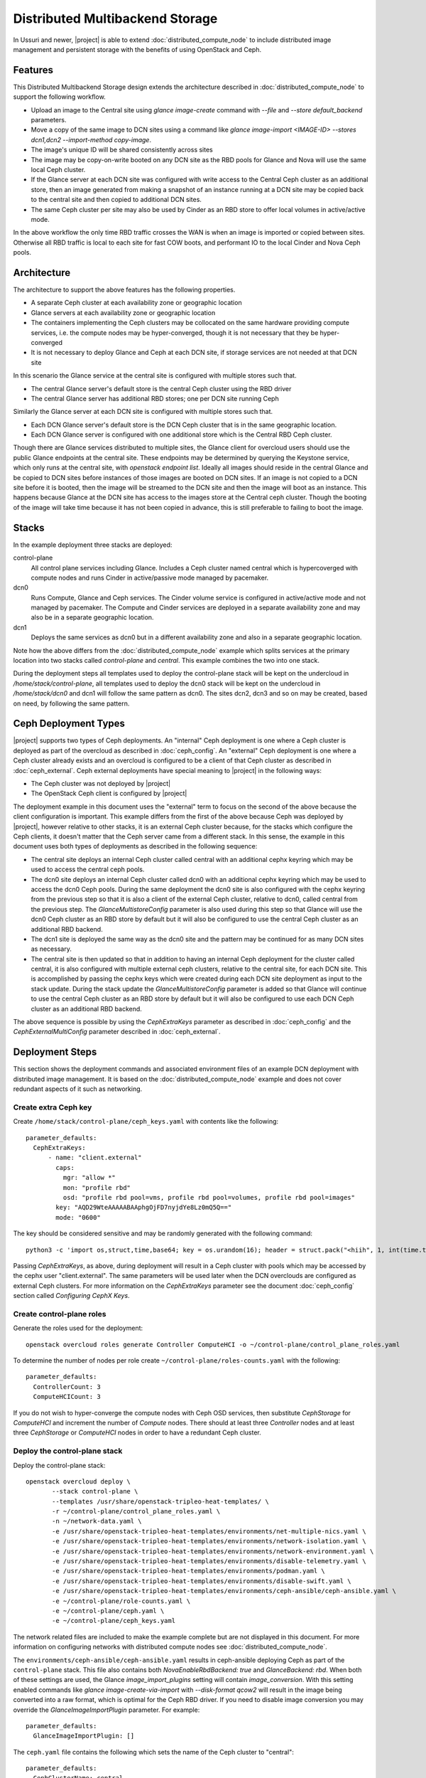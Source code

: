 Distributed Multibackend Storage
================================

In Ussuri and newer, |project| is able to extend
:doc:`distributed_compute_node` to include distributed image
management and persistent storage with the benefits of using
OpenStack and Ceph.

Features
--------

This Distributed Multibackend Storage design extends the architecture
described in :doc:`distributed_compute_node` to support the following
workflow.

- Upload an image to the Central site using `glance image-create`
  command with `--file` and `--store default_backend` parameters.
- Move a copy of the same image to DCN sites using a command like
  `glance image-import <IMAGE-ID> --stores dcn1,dcn2 --import-method
  copy-image`.
- The image's unique ID will be shared consistently across sites
- The image may be copy-on-write booted on any DCN site as the RBD
  pools for Glance and Nova will use the same local Ceph cluster.
- If the Glance server at each DCN site was configured with write
  access to the Central Ceph cluster as an additional store, then an
  image generated from making a snapshot of an instance running at a
  DCN site may be copied back to the central site and then copied to
  additional DCN sites.
- The same Ceph cluster per site may also be used by Cinder as an RBD
  store to offer local volumes in active/active mode.

In the above workflow the only time RBD traffic crosses the WAN is
when an image is imported or copied between sites. Otherwise all RBD
traffic is local to each site for fast COW boots, and performant IO
to the local Cinder and Nova Ceph pools.

Architecture
------------

The architecture to support the above features has the following
properties.

- A separate Ceph cluster at each availability zone or geographic
  location
- Glance servers at each availability zone or geographic location
- The containers implementing the Ceph clusters may be collocated on
  the same hardware providing compute services, i.e. the compute nodes
  may be hyper-converged, though it is not necessary that they be
  hyper-converged
- It is not necessary to deploy Glance and Ceph at each DCN site, if
  storage services are not needed at that DCN site

In this scenario the Glance service at the central site is configured
with multiple stores such that.

- The central Glance server's default store is the central Ceph
  cluster using the RBD driver
- The central Glance server has additional RBD stores; one per DCN
  site running Ceph

Similarly the Glance server at each DCN site is configured with
multiple stores such that.

- Each DCN Glance server's default store is the DCN Ceph
  cluster that is in the same geographic location.
- Each DCN Glance server is configured with one additional store which
  is the Central RBD Ceph cluster.

Though there are Glance services distributed to multiple sites, the
Glance client for overcloud users should use the public Glance
endpoints at the central site. These endpoints may be determined by
querying the Keystone service, which only runs at the central site,
with `openstack endpoint list`. Ideally all images should reside in
the central Glance and be copied to DCN sites before instances of
those images are booted on DCN sites. If an image is not copied to a
DCN site before it is booted, then the image will be streamed to the
DCN site and then the image will boot as an instance. This happens
because Glance at the DCN site has access to the images store at the
Central ceph cluster. Though the booting of the image will take time
because it has not been copied in advance, this is still preferable
to failing to boot the image.

Stacks
------

In the example deployment three stacks are deployed:

control-plane
   All control plane services including Glance. Includes a Ceph
   cluster named central which is hypercoverged with compute nodes and
   runs Cinder in active/passive mode managed by pacemaker.
dcn0
   Runs Compute, Glance and Ceph services. The Cinder volume service
   is configured in active/active mode and not managed by pacemaker.
   The Compute and Cinder services are deployed in a separate
   availability zone and may also be in a separate geographic
   location.
dcn1
   Deploys the same services as dcn0 but in a different availability
   zone and also in a separate geographic location.

Note how the above differs from the :doc:`distributed_compute_node`
example which splits services at the primary location into two stacks
called `control-plane` and `central`. This example combines the two
into one stack.

During the deployment steps all templates used to deploy the
control-plane stack will be kept on the undercloud in
`/home/stack/control-plane`, all templates used to deploy the dcn0
stack will be kept on the undercloud in `/home/stack/dcn0` and dcn1
will follow the same pattern as dcn0. The sites dcn2, dcn3 and so on
may be created, based on need, by following the same pattern.

Ceph Deployment Types
---------------------

|project| supports two types of Ceph deployments. An "internal" Ceph
deployment is one where a Ceph cluster is deployed as part of the
overcloud as described in :doc:`ceph_config`. An "external" Ceph
deployment is one where a Ceph cluster already exists and an overcloud
is configured to be a client of that Ceph cluster as described in
:doc:`ceph_external`. Ceph external deployments have special meaning
to |project| in the following ways:

- The Ceph cluster was not deployed by |project|
- The OpenStack Ceph client is configured by |project|

The deployment example in this document uses the "external" term to
focus on the second of the above because the client configuration is
important. This example differs from the first of the above because
Ceph was deployed by |project|, however relative to other stacks, it
is an external Ceph cluster because, for the stacks which configure
the Ceph clients, it doesn't matter that the Ceph server came from a
different stack. In this sense, the example in this document uses both
types of deployments as described in the following sequence:

- The central site deploys an internal Ceph cluster called central
  with an additional cephx keyring which may be used to access the
  central ceph pools.
- The dcn0 site deploys an internal Ceph cluster called dcn0 with an
  additional cephx keyring which may be used to access the dcn0 Ceph
  pools. During the same deployment the dcn0 site is also configured
  with the cephx keyring from the previous step so that it is also a
  client of the external Ceph cluster, relative to dcn0, called
  central from the previous step. The `GlanceMultistoreConfig`
  parameter is also used during this step so that Glance will use the
  dcn0 Ceph cluster as an RBD store by default but it will also be
  configured to use the central Ceph cluster as an additional RBD
  backend.
- The dcn1 site is deployed the same way as the dcn0 site and the
  pattern may be continued for as many DCN sites as necessary.
- The central site is then updated so that in addition to having an
  internal Ceph deployment for the cluster called central, it is also
  configured with multiple external ceph clusters, relative to the
  central site, for each DCN site. This is accomplished by passing
  the cephx keys which were created during each DCN site deployment
  as input to the stack update. During the stack update the
  `GlanceMultistoreConfig` parameter is added so that Glance will
  continue to use the central Ceph cluster as an RBD store by
  default but it will also be configured to use each DCN Ceph cluster
  as an additional RBD backend.

The above sequence is possible by using the `CephExtraKeys` parameter
as described in :doc:`ceph_config` and the `CephExternalMultiConfig`
parameter described in :doc:`ceph_external`.

Deployment Steps
----------------

This section shows the deployment commands and associated environment
files of an example DCN deployment with distributed image
management. It is based on the :doc:`distributed_compute_node`
example and does not cover redundant aspects of it such as networking.

Create extra Ceph key
^^^^^^^^^^^^^^^^^^^^^

Create ``/home/stack/control-plane/ceph_keys.yaml`` with contents like
the following::

  parameter_defaults:
    CephExtraKeys:
        - name: "client.external"
          caps:
            mgr: "allow *"
            mon: "profile rbd"
            osd: "profile rbd pool=vms, profile rbd pool=volumes, profile rbd pool=images"
          key: "AQD29WteAAAAABAAphgOjFD7nyjdYe8Lz0mQ5Q=="
          mode: "0600"

The key should be considered sensitive and may be randomly generated
with the following command::

  python3 -c 'import os,struct,time,base64; key = os.urandom(16); header = struct.pack("<hiih", 1, int(time.time()), 0, len(key)) ; print(base64.b64encode(header + key).decode())'

Passing `CephExtraKeys`, as above, during deployment will result in a
Ceph cluster with pools which may be accessed by the cephx user
"client.external". The same parameters will be used later when the
DCN overclouds are configured as external Ceph clusters. For more
information on the `CephExtraKeys` parameter see the document
:doc:`ceph_config` section called `Configuring CephX Keys`.

Create control-plane roles
^^^^^^^^^^^^^^^^^^^^^^^^^^

Generate the roles used for the deployment::

  openstack overcloud roles generate Controller ComputeHCI -o ~/control-plane/control_plane_roles.yaml

To determine the number of nodes per role create
``~/control-plane/roles-counts.yaml`` with the following::

  parameter_defaults:
    ControllerCount: 3
    ComputeHCICount: 3

If you do not wish to hyper-converge the compute nodes with Ceph OSD
services, then substitute `CephStorage` for `ComputeHCI` and increment
the number of `Compute` nodes. There should at least three
`Controller` nodes and at least three `CephStorage` or `ComputeHCI`
nodes in order to have a redundant Ceph cluster.

Deploy the control-plane stack
^^^^^^^^^^^^^^^^^^^^^^^^^^^^^^

Deploy the control-plane stack::

  openstack overcloud deploy \
         --stack control-plane \
         --templates /usr/share/openstack-tripleo-heat-templates/ \
         -r ~/control-plane/control_plane_roles.yaml \
         -n ~/network-data.yaml \
         -e /usr/share/openstack-tripleo-heat-templates/environments/net-multiple-nics.yaml \
         -e /usr/share/openstack-tripleo-heat-templates/environments/network-isolation.yaml \
         -e /usr/share/openstack-tripleo-heat-templates/environments/network-environment.yaml \
         -e /usr/share/openstack-tripleo-heat-templates/environments/disable-telemetry.yaml \
         -e /usr/share/openstack-tripleo-heat-templates/environments/podman.yaml \
         -e /usr/share/openstack-tripleo-heat-templates/environments/disable-swift.yaml \
         -e /usr/share/openstack-tripleo-heat-templates/environments/ceph-ansible/ceph-ansible.yaml \
         -e ~/control-plane/role-counts.yaml \
         -e ~/control-plane/ceph.yaml \
         -e ~/control-plane/ceph_keys.yaml

The network related files are included to make the example complete
but are not displayed in this document. For more information on
configuring networks with distributed compute nodes see
:doc:`distributed_compute_node`.

The ``environments/ceph-ansible/ceph-ansible.yaml`` results in
ceph-ansible deploying Ceph as part of the ``control-plane`` stack.
This file also contains both `NovaEnableRbdBackend: true` and
`GlanceBackend: rbd`. When both of these settings are used, the Glance
`image_import_plugins` setting will contain `image_conversion`. With
this setting enabled commands like `glance image-create-via-import`
with `--disk-format qcow2` will result in the image being converted
into a raw format, which is optimal for the Ceph RBD driver. If
you need to disable image conversion you may override the
`GlanceImageImportPlugin` parameter. For example::

   parameter_defaults:
     GlanceImageImportPlugin: []

The ``ceph.yaml`` file contains the following which sets the name of
the Ceph cluster to "central"::

  parameter_defaults:
    CephClusterName: central

The ``ceph.yaml`` file should also contain additional parameters like
`CephAnsibleDisksConfig`, `CephPoolDefaultSize`,
`CephPoolDefaultPgNum` to configure the Ceph cluster relative to the
available hardware as described in :doc:`ceph_config`.

The ``environments/disable-swift.yaml`` file was passed to disable
Swift simply because an object storage system is not needed for this
example. However, if an object storage system is desired at the
Central site, substitute ``environments/ceph-ansible/ceph-rgw.yaml``
in its place to configure Ceph RGW.

The ``environments/cinder-backup.yaml`` file is not used in this
deployment. It's possible to enable the Cinder-backup service by using
this file but it will only write to the backups pool of the central
Ceph cluster.

The ``~/control-plane/ceph_keys.yaml`` and
``~/control-plane/role-counts.yaml`` files were created in the
previous sections.

Extract overcloud control-plane and Ceph configuration
^^^^^^^^^^^^^^^^^^^^^^^^^^^^^^^^^^^^^^^^^^^^^^^^^^^^^^

Use the `openstack overcloud export` command to create
``~/control-plane-export.yaml`` as described in
:doc:`distributed_compute_node`::

  openstack overcloud export \
          --config-download-dir /var/lib/mistral/control-plane/ \
          --stack control-plane \
          --output-file ~/control-plane-export.yaml

In the above example `--config-download-dir` may be at a different
location if you deployed with a manual config-download as described in
:doc:`../deployment/ansible_config_download`.

Create ``~/central_ceph_external.yaml`` with content like the following::

  parameter_defaults:
    CephExternalMultiConfig:
      - cluster: "central"
        fsid: "3161a3b4-e5ff-42a0-9f53-860403b29a33"
        external_cluster_mon_ips: "172.16.11.84, 172.16.11.87, 172.16.11.92"
        keys:
          - name: "client.external"
            caps:
              mgr: "allow *"
              mon: "profile rbd"
              osd: "profile rbd pool=vms, profile rbd pool=volumes, profile rbd pool=images"
            key: "AQD29WteAAAAABAAphgOjFD7nyjdYe8Lz0mQ5Q=="
            mode: "0600"
        dashboard_enabled: false
        ceph_conf_overrides:
          client:
            keyring: /etc/ceph/central.client.external.keyring

The `CephExternalMultiConfig` section of the above is used to
configure any DCN node as a Ceph client of the central Ceph
cluster. All of the values, except `external_cluster_mon_ips`, for
this section may be obtained from the directory specified by
`--config-download-dir` when the `openstack overcloud export` command
was run. Based on the example provided in this document, the relevant
file with the desired values is
``/var/lib/mistral/control-plane/ceph-ansible/group_vars/all.yml``.

For example, the `fsid` and `cluster` (name) may be found like this::

  cd /var/lib/mistral/control-plane/ceph-ansible/group_vars/
  grep fsid: all.yml
  grep name: all.yml

The `keys` section should contain the same list item that was passed
to the `CephExtraKeys` parameter in the first step of this procedure.
The key value may also be obtained by looking at the key used by the
`client.external` name in the `openstack_keys` list found in
``all.yml``. For example, ``all.yml`` should contain something which
looks like the following and the second item in the list should be
used to get the value because it has `name` set to `client.external`::

  openstack_keys:
  -   caps:
        mgr: allow *
        mon: profile rbd
        osd: profile rbd pool=vms, profile rbd pool=volumes, profile rbd pool=images
      key: AQDIl2teAAAAABAAtFuRHdcS8v3+kk9Y6RzehA==
      mode: '0600'
      name: client.openstack
  -   caps:
        mgr: allow *
        mon: profile rbd
        osd: profile rbd pool=vms, profile rbd pool=volumes, profile rbd pool=images
      key: AQD29WteAAAAABAAphgOjFD7nyjdYe8Lz0mQ5Q==
      mode: '0600'
      name: client.external

To determine the value for `external_cluster_mon_ips` to provide
within the `CephExternalMultiConfig` parameter, use the inventory
generated by config-download and select the storage IP or storage
hostname of every node which runs the `CephMons` service. Based on the
example provided in this document, the relevant inventory file is
``/var/lib/mistral/control-plane/inventory.yaml``. For example the
nodes in the `Controller` role run the `CephMon` service by default
on IPs in the storage network so the IPs will be in a section which
looks like this::

  Controller:
    hosts:
      control-plane-controller-0:
        ansible_host: 192.168.24.16
        ...
        storage_hostname: control-plane-controller-0.storage.localdomain
        storage_ip: 172.16.11.84
        ...
      control-plane-controller-1:
        ansible_host: 192.168.24.22
        ...
        storage_hostname: control-plane-controller-1.storage.localdomain
        storage_ip: 172.16.11.87
        ...

The `storage_ip` from each host should be combined in a comma delimited
list. In this example the parameter is set to
`external_cluster_mon_ips: "172.16.11.84, 172.16.11.87,
172.16.11.92"`. If necessary, the inventory may be regenerated by
running the `tripleo-ansible-inventory` command as described in
:doc:`../deployment/ansible_config_download`.

The `ceph_conf_overrides` section should look like the following::

        ceph_conf_overrides:
          client:
            keyring: /etc/ceph/central.client.external.keyring

The above will result in the following lines in
``/etc/ceph/central.conf`` on all DCN nodes which interact with
the central Ceph cluster::

  [client]
  keyring = /etc/ceph/central.client.external.keyring

The name of the external Ceph cluster, relative to the DCN nodes,
is `central` so the relevant Ceph configuration file is called
``/etc/ceph/central.conf``. Optionally, the path to the key may be
confirmed by looking directly on any node running the `CephMon`
service on the control-plane stack if desired. If the conventions in
this document are followed, then it should remain consistent. This
directive is necessary so that the Glance service on all DCN nodes,
which will be deployed in the next section, knows which keyring to use
when connecting to the central Ceph cluster.

It is necessary to always pass `dashboard_enabled: false` when using
`CephExternalMultiConfig` as the Ceph dashboard cannot be deployed
when configuring an overcloud as a client of an external Ceph cluster.

For more information on the `CephExternalMultiConfig` parameter see
:doc:`ceph_external`.

Create extra Ceph key for dcn0
^^^^^^^^^^^^^^^^^^^^^^^^^^^^^^

Create ``~/dcn0/ceph_keys.yaml`` with content like the following::

  parameter_defaults:
    CephExtraKeys:
      - name: "client.external"
        caps:
          mgr: "allow *"
          mon: "profile rbd"
          osd: "profile rbd pool=vms, profile rbd pool=volumes, profile rbd pool=images"
        key: "AQBO/mteAAAAABAAc4mVMTpq7OFtrPlRFqN+FQ=="
        mode: "0600"

The `CephExtraKeys` section of the above should follow the same
pattern as the first step of this procedure. It should use a
new key, which should be considered sensitive and can be randomly
generated with the same Python command from the first step. This same
key will be used later when Glance on the central site needs to
connect to dcn0 "images".

Override Glance defaults for dcn0
^^^^^^^^^^^^^^^^^^^^^^^^^^^^^^^^^

Create ``~/dcn0/glance.yaml`` with content like the following::

  parameter_defaults:
    GlanceShowMultipleLocations: true
    GlanceEnabledImportMethods: web-download,copy-image
    GlanceBackend: rbd
    GlanceStoreDescription: 'dcn0 rbd glance store'
    GlanceMultistoreConfig:
      central:
        GlanceBackend: rbd
        GlanceStoreDescription: 'central rbd glance store'
        CephClientUserName: 'external'
        CephClusterName: central

The `GlanceEnabledImportMethods` parameter is used to override the
default of 'web-download' to also include 'copy-image', which is
necessary to support the workflow described earlier.

By default Glance on the dcn0 node will use the RBD store of the
dcn0 Ceph cluster. The `GlanceMultistoreConfig` parameter is then used
to add an additional store of type RBD called `central` which uses
the Ceph cluster deployed by the control-plane stack so the
`CephClusterName` is set to "central". The `CephClientUserName` is set
to "external" because the additional key which was passed with
`CephExtraKeys` to the control-plane stack had a name of
"client.external".

Create DCN roles for dcn0
^^^^^^^^^^^^^^^^^^^^^^^^^

Generate the roles used for the deployment::

  openstack overcloud roles generate DistributedComputeHCI DistributedComputeHCIScaleOut -o ~/dcn0/dcn_roles.yaml

The `DistributedComputeHCI` role includes the default compute
services, the cinder volume service, and also includes the Ceph Mon,
Mgr, and OSD services for deploying a Ceph cluster at the distributed
site. Using this role, both the compute services and Ceph services are
deployed on the same nodes, enabling a hyper-converged infrastructure
for persistent storage at the distributed site. When Ceph is used,
there must be a minimum of three `DistributedComputeHCI` nodes. This
role also includes a Glance server, provided by the `GlanceApiEdge`
service with in the `DistributedComputeHCI` role. The Nova compute
service of each node in the `DistributedComputeHCI` role is configured
by default to use its local Glance server.

`DistributedComputeHCIScaleOut` role is like the `DistributedComputeHCI`
role but does not run the Ceph Mon and Mgr service. It offers the Ceph
OSD service however, so it may be used to scale up storage and compute
services at each DCN site after the minimum of three
`DistributedComputeHCI` nodes have been deployed. There is no
`GlanceApiEdge` service in the `DistributedComputeHCIScaleOut` role but
in its place the Nova compute service of the role is configured by
default to connect to a local `HaProxyEdge` service which in turn
proxies image requests to the Glance servers running on the
`DistributedComputeHCI` roles.

To determine the number of each nodes create ``~/dcn0/roles-counts.yaml``
with the following::

  parameter_defaults:
    ControllerCount: 0
    ComputeCount: 0
    DistributedComputeHCICount: 3
    DistributedComputeHCIScaleOutCount: 1

If you do not wish to hyper-converge the compute nodes with Ceph OSD
services, then substitute `DistributedCompute` for
`DistributedComputeHCI`, `DistributedComputeScaleOut` for
`DistributedComputeHCIScaleOut`, and add `CephStorage` nodes. The
`DistributedCompute` role contains the `GlanceApiEdge` service so that
the Compute service uses its the local Glance and local Ceph server at
the dcn0 site. The `DistributedComputeScaleOut` contains the
`HAproxyEdge` service so that any compute instances booting on the
`DistributedComputeScaleOut` node proxy their request for images to the
Glance services running on the `DistributedCompute` nodes. It is only
necessary to deploy the `ScaleOut` roles if more than three
`DistributedComputeHCI` or `DistributedCompute` nodes are necessary.
Unlike the `DistributedComputeHCI` role, there is no minimum number of
`DistributedCompute` required.

Deploy the dcn0 stack
^^^^^^^^^^^^^^^^^^^^^

Deploy the dcn0 stack::

    openstack overcloud deploy \
         --stack dcn0 \
         --templates /usr/share/openstack-tripleo-heat-templates/ \
         -r ~/dcn0/dcn_roles.yaml \
         -n ~/network-data.yaml \
         -e /usr/share/openstack-tripleo-heat-templates/environments/net-multiple-nics.yaml \
         -e /usr/share/openstack-tripleo-heat-templates/environments/network-isolation.yaml \
         -e /usr/share/openstack-tripleo-heat-templates/environments/network-environment.yaml \
         -e /usr/share/openstack-tripleo-heat-templates/environments/disable-telemetry.yaml \
         -e /usr/share/openstack-tripleo-heat-templates/environments/podman.yaml \
         -e /usr/share/openstack-tripleo-heat-templates/environments/ceph-ansible/ceph-ansible.yaml \
         -e /usr/share/openstack-tripleo-heat-templates/environments/dcn-hci.yaml \
         -e ~/control-plane-export.yaml \
         -e ~/central_ceph_external.yaml \
         -e ~/dcn0/dcn_ceph_keys.yaml \
         -e ~/dcn0/role-counts.yaml \
         -e ~/dcn0/ceph.yaml \
         -e ~/dcn0/az.yaml \
         -e ~/dcn0/glance.yaml

The network related files are included to make the example complete
but are not displayed in this document. For more information on
configuring networks with distributed compute nodes see
:doc:`distributed_compute_node`.

The ``environments/cinder-volume-active-active.yaml`` file is NOT used
to configure Cinder active/active on the DCN site because
``environments/dcn-hci.yaml`` contains the same parameters. The
``environments/dcn-hci.yaml`` file is also used to configure the
`GlanceApiEdge` and `HAproxyEdge` edge services. If you are not using
hyper-converged Ceph, then use ``environments/dcn.yaml`` instead.
Both ``environments/dcn-hci.yaml`` and ``environments/dcn.yaml`` use
`NovaCrossAZAttach: False` to override the Nova configuration `[cinder]`
`cross_az_attach` setting from its default of `true`. This setting
should be `false` for all nodes in the dcn0 stack so that volumes
attached to an instance must be in the same availability zone in
Cinder as the instance availability zone in Nova. This is useful when
booting an instance from a volume on DCN nodes because Nova will
attempt to create a volume using the same availability zone as what is
assigned to the instance.

The ``~/dcn0/ceph.yaml`` file contains the following which sets the
name of the ceph cluster to "dcn0"::

  parameter_defaults:
    CephClusterName: dcn0

The ``~/dcn0/ceph.yaml`` file should also contain additional
parameters like `CephAnsibleDisksConfig`, `CephPoolDefaultSize`,
`CephPoolDefaultPgNum` to configure the Ceph cluster relative to
the available hardware as described in :doc:`ceph_config`.

The ``~/dcn0/az.yaml`` file contains the following::

  parameter_defaults:
    ManageNetworks: false
    NovaComputeAvailabilityZone: dcn0
    CinderStorageAvailabilityZone: dcn0
    CinderVolumeCluster: dcn0

`CinderVolumeCluster` is the name of the Cinder active/active cluster
which is deployed per DCN site. The above setting overrides the
default of "dcn" to "dcn0" found in `environments/dcn-hci.yaml`. See
:doc:`distributed_compute_node` for details on the other parameters
above.

The ``~/control-plane-export.yaml``, ``~/dcn0/dcn_ceph_keys.yaml``,
``~/dcn0/glance.yaml``, and ``role-counts.yaml`` files were created in
the previous steps. The ``~/central_ceph_external.yaml`` file should
also have been created in a previous step. Deployment with this file
is only necessary if images on DCN sites will be pushed back to the
central site so that they may then be shared with other DCN sites.
This may be useful for sharing snapshots between sites.

Deploy additional DCN sites
^^^^^^^^^^^^^^^^^^^^^^^^^^^

All of the previous sections which were done for dcn0 may be repeated
verbatim except with "dcn1" substituted for "dcn0" and a new cephx key
should be generated for each DCN site as described under `Create extra
Ceph key`. Other than that, the same process may be continued to
deploy as many DCN sites as needed. Once all of the desired DCN sites
have been deployed proceed to the next section. The
``~/control-plane-export.yaml`` and ``~/central_ceph_external.yaml``
which were created earlier may be reused for each DCN deployment and
do not need to be recreated. The roles in the previous section were
created specifically for dcn0 to allow for variations between DCN
sites.

Update central site to use additional Ceph clusters as Glance stores
^^^^^^^^^^^^^^^^^^^^^^^^^^^^^^^^^^^^^^^^^^^^^^^^^^^^^^^^^^^^^^^^^^^^

Once all of the desired DCN sites are deployed the central site needs
to be updated so that the central Glance service may push images to
the DCN sites.

In this example only one additional DCN site, dcn1, has been deployed
as indicated by the list of undercloud Heat stacks::

  $ openstack stack list -c "Stack Name" -c "Stack Status"
  +---------------+-----------------+
  | Stack Name    | Stack Status    |
  +---------------+-----------------+
  | dcn1          | CREATE_COMPLETE |
  | dcn0          | CREATE_COMPLETE |
  | control-plane | CREATE_COMPLETE |
  +---------------+-----------------+
  $

Create ``~/control-plane/glance_update.yaml`` with content like the
following::

  parameter_defaults:
    GlanceShowMultipleLocations: true
    GlanceEnabledImportMethods: web-download,copy-image
    GlanceBackend: rbd
    GlanceStoreDescription: 'central rbd glance store'
    CephClusterName: central
    GlanceMultistoreConfig:
      dcn0:
        GlanceBackend: rbd
        GlanceStoreDescription: 'dcn0 rbd glance store'
        CephClientUserName: 'external'
        CephClusterName: dcn0
      dcn1:
        GlanceBackend: rbd
        GlanceStoreDescription: 'dcn1 rbd glance store'
        CephClientUserName: 'external'
        CephClusterName: dcn1

The above will configure the Glance service running on the Controllers
to use two additional stores called "dcn0" and "dcn1".

Create ``~/control-plane/dcn_ceph_external.yaml`` with content like the
following::

  parameter_defaults:
    CephExternalMultiConfig:
      - cluster: "dcn0"
        fsid: "539e2b96-316e-4c23-b7df-035a3037ddd1"
        external_cluster_mon_ips: "172.16.11.61, 172.16.11.64, 172.16.11.66"
        keys:
          - name: "client.external"
            caps:
              mgr: "allow *"
              mon: "profile rbd"
              osd: "profile rbd pool=vms, profile rbd pool=volumes, profile rbd pool=images"
            key: "AQBO/mteAAAAABAAc4mVMTpq7OFtrPlRFqN+FQ=="
            mode: "0600"
        dashboard_enabled: false
        ceph_conf_overrides:
          client:
            keyring: /etc/ceph/dcn0.client.external.keyring
      - cluster: "dcn1"
        fsid: "7504a91e-5a0f-4408-bb55-33c3ee2c67e9"
        external_cluster_mon_ips: "172.16.11.182, 172.16.11.185, 172.16.11.187"
        keys:
          - name: "client.external"
            caps:
              mgr: "allow *"
              mon: "profile rbd"
              osd: "profile rbd pool=vms, profile rbd pool=volumes, profile rbd pool=images"
            key: "AQACCGxeAAAAABAAHocX/cnygrVnLBrKiZHJfw=="
            mode: "0600"
        dashboard_enabled: false
        ceph_conf_overrides:
          client:
            keyring: /etc/ceph/dcn1.client.external.keyring

The `CephExternalMultiConfig` section of the above is used to
configure the Glance service at the central site as a Ceph client of
all of the Ceph clusters of the DCN sites; that is "dcn0" and "dcn1"
in this example. This will be possible because the central nodes will
have the following files created:

- /etc/ceph/dcn0.conf
- /etc/ceph/dcn0.client.external.keyring
- /etc/ceph/dcn1.conf
- /etc/ceph/dcn1.client.external.keyring

All of the values under `CephExternalMultiConfig`, except
`external_cluster_mon_ips`, for this section may be obtained from the
config-download directory as described in
:doc:`../deployment/ansible_config_download`. Based on the examples in
this document the relevant files with the desired values are
``/var/lib/mistral/dcn0/ceph-ansible/group_vars/all.yml`` and
``/var/lib/mistral/dcn1/ceph-ansible/group_vars/all.yml``.

For example, the `fsid` and `cluster` (name) for dcn0 may be found
like this::

  cd /var/lib/mistral/dcn0/ceph-ansible/group_vars/
  grep fsid: all.yml
  grep name: all.yml

The `keys` section for dcn0 should contain the same list item that was
passed to the `CephExtraKeys` parameter in an earlier step of this
procedure. The key value may also be obtained by looking at the key
used by the `client.external` name in the `openstack_keys` list found in
``all.yml``. For example, ``all.yml`` should contain something which
looks like the following and the second item in the list should be
used to get the value because it has `name` set to `client.external`::

  openstack_keys:
  -   caps:
          mgr: allow *
          mon: profile rbd
          osd: profile rbd pool=vms, profile rbd pool=volumes, profile rbd pool=images
      key: AQB7/mteAAAAABAAZzufVwFpSN4Hg2TCsR5AfA==
      mode: '0600'
      name: client.openstack
  -   caps:
          mgr: allow *
          mon: profile rbd
          osd: profile rbd pool=vms, profile rbd pool=volumes, profile rbd pool=images
      key: AQBO/mteAAAAABAAc4mVMTpq7OFtrPlRFqN+FQ==
      mode: '0600'
      name: client.external

To determine the value for `external_cluster_mon_ips` to provide
within the `CephExternalMultiConfig` parameter for dcn0, use the
inventory generated by config-download and select the storage IP or
storage hostname of every node which runs the `CephMons` service.
Based on the example provided in this document, the relevant inventory
file is ``/var/lib/mistral/dcn0/inventory.yaml``. For example
the nodes in the `DistributedComputeHCI` role run the `CephMon`
service by default on IPs in the storage network so the IPs will be in
a section which looks like this::

  DistributedComputeHCI:
    hosts:
      dcn0-distributedcomputehci-0:
        ansible_host: 192.168.24.20
        ...
        storage_hostname: dcn0-distributedcomputehci-0.storage.localdomain
        storage_ip: 172.16.11.61
        ...
      dcn0-distributedcomputehci-1:
        ansible_host: 192.168.24.25
        ...
        storage_hostname: dcn0-distributedcomputehci-1.storage.localdomain
        storage_ip: 172.16.11.64
        ...

The `storage_ip` from each host should be combined in a comma delimited
list. In this example the parameter is set to
`external_cluster_mon_ips: "172.16.11.61, 172.16.11.64, 172.16.11.66"`.
If necessary, the inventory may be regenerated by running the
`tripleo-ansible-inventory` command as described in
:doc:`../deployment/ansible_config_download`.

The `ceph_conf_overrides` section should look like the following::

        ceph_conf_overrides:
          client:
            keyring: /etc/ceph/dcn0.client.external.keyring

The above will result in the following lines in
``/etc/ceph/dcn0.conf`` on the central nodes which interact with
the dcn0 Ceph cluster::

  [client]
  keyring = /etc/ceph/dcn0.client.external.keyring

The name of the external Ceph cluster, relative to the central node,
is `dcn0` so the relevant Ceph configuration file is called
``/etc/ceph/dcn0.conf``. Optionally, the path to the key may be
confirmed by looking directly on any node running the `CephMon`
service on the dcn0 stack if desired. If the conventions in this
document are followed, then it should remain consistent. This
directive is necessary so that the Glance service on central site
knows which keyring to use when connecting to the central Ceph
cluster.

It is necessary to always pass `dashboard_enabled: false` when using
`CephExternalMultiConfig` as the Ceph dashboard cannot be deployed
when configuring an overcloud as a client of an external Ceph cluster.

The second item in the `CephExternalMultiConfig` list which starts
with `cluster: "dcn1"` may have its values determined exactly as they
were determined for `cluster: "dcn0"`, except the relevant data should
come from ``/var/lib/mistral/dcn1/ceph-ansible/group_vars/all.yml``
and ``/var/lib/mistral/dcn1/inventory.yaml``. The same pattern may be
continued for additional DCN sites which the central site wishes to
use as an additional Glance store.

For more information on the `CephExternalMultiConfig` parameter see
:doc:`ceph_external`.

The number of lines in the ``~/control-plane/glance_update.yaml`` and
``~/control-plane/glance_update.yaml`` files will be proportional to
the number of DCN sites deployed.

Run the same `openstack overcloud deploy --stack control-plane ...`
command which was run in the previous section but also include the
the ``~/control-plane/glance_update.yaml`` and
``~/control-plane/dcn_ceph_external.yaml`` files with a `-e`. When the
stack update is complete, proceed to the next section.

Confirm images may be copied between sites
------------------------------------------

Ensure you have Glance 3.0.0 or newer as provided by the
`python3-glanceclient` RPM:

.. code-block:: bash

  $ glance --version
  3.0.0

Authenticate to the control-plane using the RC file generated
by the stack from the first deployment which contains Keystone.
In this example the stack was called "control-plane" so the file
to source beofre running Glance commands will be called
"control-planerc".

Confirm the expected stores are available:

.. code-block:: bash

  $ glance stores-info
  +----------+----------------------------------------------------------------------------------+
  | Property | Value                                                                            |
  +----------+----------------------------------------------------------------------------------+
  | stores   | [{"default": "true", "id": "default_backend", "description": "central rbd glance |
  |          | store"}, {"id": "http", "read-only": "true"}, {"id": "dcn0", "description":      |
  |          | "dcn0 rbd glance store"}, {"id": "dcn1", "description": "dcn1 rbd glance         |
  |          | store"}]                                                                         |
  +----------+----------------------------------------------------------------------------------+

Assuming an image like `cirros-0.4.0-x86_64-disk.img` is in the
current directory, convert the image from QCOW2 format to RAW format
using a command like the following:

.. code-block:: bash

  qemu-img convert -f qcow2 -O raw cirros-0.4.0-x86_64-disk.img cirros-0.4.0-x86_64-disk.raw

Create an image in Glance default store at the central site as seen
in the following example:

.. code-block:: bash

  glance image-create \
  --disk-format raw --container-format bare \
  --name cirros --file cirros-0.4.0-x86_64-disk.raw \
  --store default_backend

Alternatively, if the image is not in the current directory but in
qcow2 format on a web server, then it may be imported and converted in
one command by running the following:

.. code-block:: bash

  glance --verbose image-create-via-import --disk-format qcow2 --container-format bare --name cirros --uri http://download.cirros-cloud.net/0.4.0/cirros-0.4.0-x86_64-disk.img --import-method web-download --stores default_backend

.. note:: The example above assumes that Glance image format
          conversion is enabled. Thus, even though `--disk-format` is
          set to `qcow2`, which is the format of the image file, Glance
          will convert and store the image in raw format after it's
          uploaded because the raw format is the optimal setting for
          Ceph RBD. The conversion may be confirmed by running
          `glance image-show <ID> | grep disk_format` after the image
          is uploaded.

Set an environment variable to the ID of the newly created image:

.. code-block:: bash

  ID=$(openstack image show cirros -c id -f value)

Copy the image from the default store to the dcn0 and dcn1 stores:

.. code-block:: bash

  glance image-import $ID --stores dcn0,dcn1 --import-method copy-image

Confirm a copy of the image is in each store by looking at the image properties:

.. code-block:: bash

  $ openstack image show $ID | grep properties
  | properties       | direct_url='rbd://d25504ce-459f-432d-b6fa-79854d786f2b/images/8083c7e7-32d8-4f7a-b1da-0ed7884f1076/snap', locations='[{u'url': u'rbd://d25504ce-459f-432d-b6fa-79854d786f2b/images/8083c7e7-32d8-4f7a-b1da-0ed7884f1076/snap', u'metadata': {u'store': u'default_backend'}}, {u'url': u'rbd://0c10d6b5-a455-4c4d-bd53-8f2b9357c3c7/images/8083c7e7-32d8-4f7a-b1da-0ed7884f1076/snap', u'metadata': {u'store': u'dcn0'}}, {u'url': u'rbd://8649d6c3-dcb3-4aae-8c19-8c2fe5a853ac/images/8083c7e7-32d8-4f7a-b1da-0ed7884f1076/snap', u'metadata': {u'store': u'dcn1'}}]', os_glance_failed_import='', os_glance_importing_to_stores='', os_hash_algo='sha512', os_hash_value='b795f047a1b10ba0b7c95b43b2a481a59289dc4cf2e49845e60b194a911819d3ada03767bbba4143b44c93fd7f66c96c5a621e28dff51d1196dae64974ce240e', os_hidden='False', stores='default_backend,dcn0,dcn1' |

The `stores` key, which is the last item in the properties map is set
to 'default_backend,dcn0,dcn1'.

On further inspection the `direct_url` key is set to::

  rbd://d25504ce-459f-432d-b6fa-79854d786f2b/images/8083c7e7-32d8-4f7a-b1da-0ed7884f1076/snap

Which contains 'd25504ce-459f-432d-b6fa-79854d786f2b', the FSID of the
central Ceph cluster, the name of the pool, 'images', followed by
'8083c7e7-32d8-4f7a-b1da-0ed7884f1076', the Glance image ID and name
of the Ceph object.

The properties map also contains `locations` which is set to similar
RBD paths for the dcn0 and dcn1 cluster with their respective FSIDs
and pool names. Note that the Glance image ID is consistent in all RBD
paths.

If the image were deleted with `glance image-delete`, then the image
would be removed from all three RBD stores to ensure consistency.
However, if the glanceclient is >3.1.0, then an image may be deleted
from a specific store only by using a syntax like `glance
stores-delete --store <store_id> <image_id>`.

Optionally, run the following on any Controller node from the
control-plane stack:

.. code-block:: bash

  sudo podman exec ceph-mon-$(hostname) rbd --cluster central -p images ls -l

Run the following on any DistributedComputeHCI node from the dcn0 stack:

.. code-block:: bash

  sudo podman exec ceph-mon-$(hostname) rbd --id external --keyring /etc/ceph/dcn0.client.external.keyring --conf /etc/ceph/dcn0.conf -p images ls -l

Run the following on any DistributedComputeHCI node from the dcn1 stack:

.. code-block:: bash

  sudo podman exec ceph-mon-$(hostname) rbd --id external --keyring /etc/ceph/dcn1.client.external.keyring --conf /etc/ceph/dcn1.conf -p images ls -l

The results in all cases should produce output like the following::

  NAME                                      SIZE   PARENT FMT PROT LOCK
  8083c7e7-32d8-4f7a-b1da-0ed7884f1076      44 MiB          2
  8083c7e7-32d8-4f7a-b1da-0ed7884f1076@snap 44 MiB          2 yes

When an ephemeral instance is COW booted from the image a similar
command in the vms pool should show the same parent image:

.. code-block:: bash

  $ sudo podman exec ceph-mon-$(hostname) rbd --id external --keyring /etc/ceph/dcn1.client.external.keyring --conf /etc/ceph/dcn1.conf -p vms ls -l
  NAME                                      SIZE  PARENT                                           FMT PROT LOCK
  2b431c77-93b8-4edf-88d9-1fd518d987c2_disk 1 GiB images/8083c7e7-32d8-4f7a-b1da-0ed7884f1076@snap   2      excl
  $


Confirm image-based volumes may be booted as DCN instances
----------------------------------------------------------

An instance with a persistent root volume may be created on a DCN
site by using the active/active Cinder service at the DCN site.
Assuming the Glance image created in the previous step is available,
identify the image ID and pass it to `openstack volume create` with
the `--image` option to create a volume based on that image.

.. code-block:: bash

  IMG_ID=$(openstack image show cirros -c id -f value)
  openstack volume create --size 8 --availability-zone dcn0 pet-volume-dcn0 --image $IMG_ID

Once the volume is created identify its volume ID and pass it to
`openstack server create` with the `--volume` option. This example
assumes a flavor, key, security group and network have already been
created.

.. code-block:: bash

  VOL_ID=$(openstack volume show -f value -c id pet-volume-dcn0)
  openstack server create --flavor tiny --key-name dcn0-key --network dcn0-network --security-group basic --availability-zone dcn0 --volume $VOL_ID pet-server-dcn0

It is also possible to issue one command to have Nova ask Cinder
to create the volume before it boots the instance by passing the
`--image` and `--boot-from-volume` options as in the shown in the
example below:

.. code-block:: bash

  openstack server create --flavor tiny --image $IMG_ID --key-name dcn0-key --network dcn0-network --security-group basic --availability-zone dcn0 --boot-from-volume 4 pet-server-dcn0

The above will only work if the Nova `cross_az_attach` setting
of the relevant compute node is set to `false`. This is automatically
configured by deploying with `environments/dcn-hci.yaml`. If the
`cross_az_attach` setting is `true` (the default), then the volume
will be created from the image not in the dcn0 site, but on the
default central site (as verified with the `rbd` command on the
central Ceph cluster) and then the instance will fail to boot on the
dcn0 site. Even if `cross_az_attach` is `true`, it's still possible to
create an instance from a volume by using `openstack volume create`
and then `openstack server create` as shown earlier.

Optionally, after creating the volume from the image at the dcn0
site and then creating an instance from the existing volume, verify
that the volume is based on the image by running the `rbd` command
within a ceph-mon container on the dcn0 site to list the volumes pool.

.. code-block:: bash

  $ sudo podman exec ceph-mon-$HOSTNAME rbd --cluster dcn0 -p volumes ls -l
  NAME                                      SIZE  PARENT                                           FMT PROT LOCK
  volume-28c6fc32-047b-4306-ad2d-de2be02716b7 8 GiB images/8083c7e7-32d8-4f7a-b1da-0ed7884f1076@snap   2      excl
  $

The following commands may be used to create a Cinder snapshot of the
root volume of the instance.

.. code-block:: bash

  openstack server stop pet-server-dcn0
  openstack volume snapshot create pet-volume-dcn0-snap --volume $VOL_ID --force
  openstack server start pet-server-dcn0

In the above example the server is stopped to quiesce data for clean
a snapshot. The `--force` option is necessary when creating the
snapshot because the volume status will remain "in-use" even when the
server is shut down. When the snapshot is completed start the
server. Listing the contents of the volumes pool on the dcn0 Ceph
cluster should show the snapshot which was created and how it is
connected to the original volume and original image.

.. code-block:: bash

  $ sudo podman exec ceph-mon-$HOSTNAME rbd --cluster dcn0 -p volumes ls -l
  NAME                                                                                      SIZE  PARENT                                           FMT PROT LOCK
  volume-28c6fc32-047b-4306-ad2d-de2be02716b7                                               8 GiB images/8083c7e7-32d8-4f7a-b1da-0ed7884f1076@snap   2      excl
  volume-28c6fc32-047b-4306-ad2d-de2be02716b7@snapshot-a1ca8602-6819-45b4-a228-b4cd3e5adf60 8 GiB images/8083c7e7-32d8-4f7a-b1da-0ed7884f1076@snap   2 yes
  $

Confirm image snapshots may be created and copied between sites
---------------------------------------------------------------

A new image called "cirros-snapshot" may be created at the dcn0 site
from the instance created in the previous section by running the
following commands.

.. code-block:: bash

  NOVA_ID=$(openstack server show pet-server-dcn0 -f value -c id)
  openstack server stop $NOVA_ID
  openstack server image create --name cirros-snapshot $NOVA_ID
  openstack server start $NOVA_ID

In the above example the instance is stopped to quiesce data for clean
a snapshot image and is then restarted after the image has been
created. The output of `openstack image show $IMAGE_ID -f value -c
properties` should contain a JSON data structure whose key called
`stores` should only contain "dcn0" as that is the only store
which has a copy of the new cirros-snapshot image.

The new image may then by copied from the dcn0 site to the central
site, which is the default backend for Glance.

.. code-block:: bash

  IMAGE_ID=$(openstack image show cirros-snapshot -f value -c id)
  glance image-import $IMAGE_ID --stores default_backend --import-method copy-image

After the above is run the output of `openstack image show
$IMAGE_ID -f value -c properties` should contain a JSON data structure
whose key called `stores` should looke like "dcn0,default_backend" as
the image will also exist in the "default_backend" which stores its
data on the central Ceph cluster. The same image at the Central site
may then be copied to other DCN sites, booted in the vms or volumes
pool, and snapshotted so that the same process may repeat.
